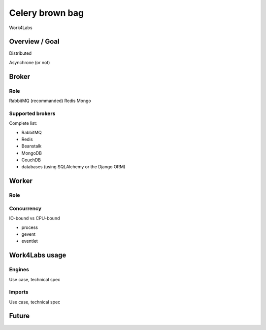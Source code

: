 ################
Celery brown bag
################

Work4Labs

---------------
Overview / Goal
---------------

Distributed

Asynchrone (or not)


------
Broker
------

Role
----

RabbitMQ (recommanded)
Redis
Mongo

Supported brokers
-----------------

Complete list:

* RabbitMQ
* Redis
* Beanstalk
* MongoDB
* CouchDB
* databases (using SQLAlchemy or the Django ORM)

------
Worker
------

Role
----

Concurrency
-----------

IO-bound vs CPU-bound

* process
* gevent
* eventlet

---------------
Work4Labs usage
---------------

Engines
-------

Use case, technical spec

Imports
-------

Use case, technical spec

------
Future
------
